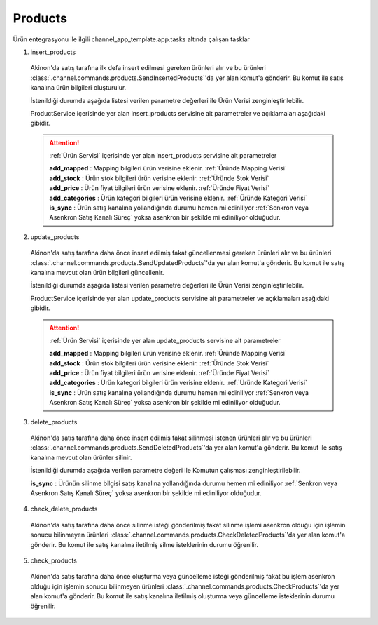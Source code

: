======================
Products
======================

Ürün entegrasyonu ile ilgili channel_app_template.app.tasks altında çalışan tasklar

1. insert_products

  Akinon'da satış tarafına ilk defa insert edilmesi gereken ürünleri alır ve bu ürünleri
  :class:`.channel.commands.products.SendInsertedProducts`'da yer alan
  komut'a gönderir. Bu komut ile satış kanalına ürün bilgileri oluşturulur.

  İstenildiği durumda
  aşağıda listesi verilen parametre değerleri ile Ürün Verisi zenginleştirilebilir.

  ProductService içerisinde yer alan insert_products servisine ait parametreler ve açıklamaları aşağıdaki gibidir.

  .. attention::

     :ref:`Ürün Servisi` içerisinde yer alan insert_products servisine ait parametreler


     | **add_mapped**     : Mapping bilgileri ürün verisine eklenir. :ref:`Üründe Mapping Verisi`

     | **add_stock**      : Ürün stok bilgileri ürün verisine eklenir. :ref:`Üründe Stok Verisi`

     | **add_price**      : Ürün fiyat bilgileri ürün verisine eklenir. :ref:`Üründe Fiyat Verisi`
     | **add_categories** : Ürün kategori bilgileri ürün verisine eklenir. :ref:`Üründe Kategori Verisi`
     | **is_sync**        : Ürün satış kanalına yollandığında durumu hemen mi ediniliyor :ref:`Senkron veya Asenkron Satış Kanalı Süreç`
                        yoksa asenkron bir şekilde mi ediniliyor olduğudur.

  .. autoclass:: channel.commands.products.SendInsertedProducts

    .. method:: get_data()

      Bu fonksiyon productları omnitron'dan satış kanalına iletmek için atılacak istekte gönderilecek veri hazırlanır. Response olarak liste içerinde productlar döndürülmesi gerekir.

    .. method:: validated_data(data)

      Parametre olarak get_data fonksiyonunun döndüğü cevabı alır. Eğer satış kanalına gönderilecek productlar üzerinde bir değrulama yapılması gerekiyor ise kullanılır. Doğrulama yapılmayacak ise parametre olarak verilen data'nın döndürülmesi gerekir.

    .. method:: transform_data(data)

      Parametre olarak validated_data fonksiyonunun döndürdüğü cevabı alır. Eğer satış kanalına veri göndermeden önce veri üzerinde değişiklik yapılması gerekiyor ise kullanılır. Cevap olarak iletilmek istenen verinin son halini döndürür.

    .. method:: send_request(transformed_data)

      Parametre olarak transform_data fonksiyonunun döndürdüğü cevabı alır. Bu fonksiyon aldığı veriyi satış kanalının ilgili uç noktasına isteğin atılacağı yerdir. Cevap olarak response veya response ile gelen veriyi dönmesi gerekir.

      .. attention::

        Bu kısımda dönülecek cevap normalize_response fonksiyonuna iletileceği için veri döndürürken veri tipleri konusunda dikkat etmek gerekmektedir.

    .. method:: normalize_response(data, validated_data, transformed_data, response)

      Bu fonksiyon insert_product adımında productlarımızı satış kanalına iletmek için kullanmış olduğumuz verileri toplayıp son haline getirdiğimiz yerdir. Bu fonksiyonun döneceğ cevap doğrudan insert_products fonksiyonunda kullanılacaktır.

      Bu methoda süreç asenkron ise satış kanalından dönen remote_batch_id batch_request'e işlenmelidir.

      >>> remote_batch_id = response.get("remote_batch_request_id")
      >>> self.batch_request.remote_batch_id = remote_batch_id
      >>> return "", report, data

      .. attention::

        Bu kısımda dönülecek cevap 3 parçadan oluşmalıdır.

        | **response_data**: Satış kanalından dönen verinin işlenmiş halidir. Tipi string veya liste olabilir. Dönen cevapda kullanılacak bir veri yok ise boş string dönülmesi yeterlidir. Dönen response kullanılacak ise dönen veri liste tipinde ve içerisindeki elemanların tipi ProductBatchRequestResponseDto olmak zorundadır.
        | **report**: Satış kanalından dönen cevabı işlerken oluşturduğumuz hata raporlarıdır.
        | **data**: Fonksiyonumuzun aldığı ilk parametre, get_data fonksiyonundan aldığımız cevap.

        ..  code-block:: python

          # örnek return
          return response_data, report, data

2. update_products

  Akinon'da satış tarafına daha önce insert edilmiş fakat güncellenmesi  gereken ürünleri alır ve bu ürünleri
  :class:`.channel.commands.products.SendUpdatedProducts`'da yer alan
  komut'a gönderir. Bu komut ile satış kanalına mevcut olan ürün bilgileri güncellenir.

  İstenildiği durumda
  aşağıda listesi verilen parametre değerleri ile Ürün Verisi zenginleştirilebilir.

  ProductService içerisinde yer alan update_products servisine ait parametreler ve açıklamaları aşağıdaki gibidir.

  .. attention::

     :ref:`Ürün Servisi` içerisinde yer alan update_products servisine ait parametreler


     | **add_mapped**     : Mapping bilgileri ürün verisine eklenir. :ref:`Üründe Mapping Verisi`

     | **add_stock**      : Ürün stok bilgileri ürün verisine eklenir. :ref:`Üründe Stok Verisi`

     | **add_price**      : Ürün fiyat bilgileri ürün verisine eklenir. :ref:`Üründe Fiyat Verisi`
     | **add_categories** : Ürün kategori bilgileri ürün verisine eklenir. :ref:`Üründe Kategori Verisi`
     | **is_sync**        : Ürün satış kanalına yollandığında durumu hemen mi ediniliyor :ref:`Senkron veya Asenkron Satış Kanalı Süreç`
                        yoksa asenkron bir şekilde mi ediniliyor olduğudur.

  .. autoclass:: channel.commands.products.SendUpdatedProducts

    .. method:: get_data()

      Bu fonksiyon satış kanalına iletilmiş productlara ait omnitron'da yapılan güncellemeleri satış kanalına iletmek için atılacak istekte gönderilecek veri hazırlar. Response olarak liste içerinde productlar döndürülmesi gerekir.

    .. method:: validated_data(data)

      Parametre olarak get_data fonksiyonunun döndüğü cevabı alır. Eğer satış kanalında güncellenecek productlar üzerinde bir değrulama yapılması gerekiyor ise kullanılır. Doğrulama yapılmayacak ise parametre olarak verilen data'nın döndürülmesi gerekir.

    .. method:: transform_data(data)

      Parametre olarak validated_data fonksiyonunun döndürdüğü cevabı alır. Eğer satış kanalına veri göndermeden önce veri üzerinde değişiklik yapılması gerekiyor ise kullanılır. Cevap olarak iletilmek istenen verinin son halini döndürür.

    .. method:: send_request(transformed_data)

      Parametre olarak transform_data fonksiyonunun döndürdüğü cevabı alır. Bu fonksiyon aldığı veriyi satış kanalının ilgili uç noktasına isteğin atılacağı yerdir. Cevap olarak response veya response ile gelen veriyi dönmesi gerekir.

      .. attention::

        Bu kısımda dönülecek cevap normalize_response fonksiyonuna iletileceği için veri döndürürken veri tipleri konusunda dikkat etmek gerekmektedir.

    .. method:: normalize_response(data, validated_data, transformed_data, response)

      Bu fonksiyon update_product adımında productlarımızı satış kanalına güncellemek için kullanmış olduğumuz verileri toplayıp son haline getirdiğimiz yerdir. Bu fonksiyonun döneceğ cevap doğrudan update_products fonksiyonunda kullanılacaktır.

      Bu methoda süreç asenkron ise satış kanalından dönen remote_batch_id batch_request'e işlenmelidir.

      >>> remote_batch_id = response.get("remote_batch_request_id")
      >>> self.batch_request.remote_batch_id = remote_batch_id
      >>> return "", report, data

      .. attention::

        Bu kısımda dönülecek cevap 3 parçadan oluşmalıdır.

        | **response_data**: Satış kanalından dönen verinin işlenmiş halidir. Tipi string veya liste olabilir. Dönen cevapda kullanılacak bir veri yok ise boş string dönülmesi yeterlidir. Dönen response kullanılacak ise dönen veri liste tipinde ve içerisindeki elemanların tipi ProductBatchRequestResponseDto olmak zorundadır.
        | **report**: Satış kanalından dönen cevabı işlerken oluşturduğumuz hata raporlarıdır.
        | **data**: Fonksiyonumuzun aldığı ilk parametre, get_data fonksiyonundan aldığımız cevap.

        ..  code-block:: python

          # örnek return
          return response_data, report, data

3. delete_products

  Akinon'da satış tarafına daha önce insert edilmiş fakat silinmesi istenen ürünleri alır ve bu ürünleri
  :class:`.channel.commands.products.SendDeletedProducts`'da yer alan
  komut'a gönderir. Bu komut ile satış kanalına mevcut olan ürünler silinir.

  İstenildiği durumda
  aşağıda verilen parametre değeri ile Komutun çalışması zenginleştirilebilir.

  | **is_sync**        : Ürünün silinme bilgisi satış kanalına yollandığında durumu hemen mi ediniliyor :ref:`Senkron veya Asenkron Satış Kanalı Süreç`
                        yoksa asenkron bir şekilde mi ediniliyor olduğudur.

  .. autoclass:: channel.commands.products.SendDeletedProducts

    .. method:: get_data()

      Bu fonksiyon satış kanalına iletilmiş productlara ait omnitron'da yapılan silinecek ürünleri satış kanalına iletmek için atılacak istekte gönderilecek veri hazırlar. Response olarak liste içerinde productlar döndürülmesi gerekir.

    .. method:: validated_data(data)

      Parametre olarak get_data fonksiyonunun döndüğü cevabı alır. Eğer satış kanalında silinecek productlar üzerinde bir değrulama yapılması gerekiyor ise kullanılır. Doğrulama yapılmayacak ise parametre olarak verilen data'nın döndürülmesi gerekir.

    .. method:: transform_data(data)

      Parametre olarak validated_data fonksiyonunun döndürdüğü cevabı alır. Eğer satış kanalına veri göndermeden önce veri üzerinde değişiklik yapılması gerekiyor ise kullanılır. Cevap olarak iletilmek istenen verinin son halini döndürür.

    .. method:: send_request(transformed_data)

      Parametre olarak transform_data fonksiyonunun döndürdüğü cevabı alır. Bu fonksiyon aldığı veriyi satış kanalının ilgili uç noktasına isteğin atılacağı yerdir. Cevap olarak response veya response ile gelen veriyi dönmesi gerekir.

      .. attention::

        Bu kısımda dönülecek cevap normalize_response fonksiyonuna iletileceği için veri döndürürken veri tipleri konusunda dikkat etmek gerekmektedir.

    .. method:: normalize_response(data, validated_data, transformed_data, response)

      Bu fonksiyon delete_product adımında productların silindiği bilgisinin satış kanalına iletmek için kullanmış olduğumuz verileri toplayıp son haline getirdiğimiz yerdir. Bu fonksiyonun döneceğ cevap doğrudan delete_products fonksiyonunda kullanılacaktır.

      Bu methoda süreç asenkron ise satış kanalından dönen remote_batch_id batch_request'e işlenmelidir.

      >>> remote_batch_id = response.get("remote_batch_request_id")
      >>> self.batch_request.remote_batch_id = remote_batch_id
      >>> return "", report, data

      .. attention::

        Bu kısımda dönülecek cevap 3 parçadan oluşmalıdır.

        | **response_data**: Satış kanalından dönen verinin işlenmiş halidir. Tipi string veya liste olabilir. Dönen cevapda kullanılacak bir veri yok ise boş string dönülmesi yeterlidir. Dönen response kullanılacak ise dönen veri liste tipinde ve içerisindeki elemanların tipi ProductBatchRequestResponseDto olmak zorundadır.
        | **report**: Satış kanalından dönen cevabı işlerken oluşturduğumuz hata raporlarıdır.
        | **data**: Fonksiyonumuzun aldığı ilk parametre, get_data fonksiyonundan aldığımız cevap.

        ..  code-block:: python

          # örnek return
          return response_data, report, data

4. check_delete_products

  Akinon'da satış tarafına daha önce silinme isteği gönderilmiş fakat silinme işlemi asenkron olduğu için işlemin sonucu bilinmeyen ürünleri
  :class:`.channel.commands.products.CheckDeletedProducts`'da yer alan
  komut'a gönderir. Bu komut ile satış kanalına iletilmiş silme isteklerinin durumu öğrenilir.

  .. autoclass:: channel.commands.products.CheckDeletedProducts

    .. method:: get_data()

      Bu fonksiyon satış kanalına iletilmiş silinme isteklerinin durumunun öğrenilmesi için gerekli olan verileri hazırlar. Response olarak BatchRequest döndürülmesi gerekir.

    .. method:: validated_data(data)

      Parametre olarak get_data fonksiyonunun döndüğü cevabı alır. Eğer satış kanalında silinmiş durumu sorgulanacak productlar üzerinde bir değrulama yapılması gerekiyor ise kullanılır. Doğrulama yapılmayacak ise parametre olarak verilen data'nın döndürülmesi gerekir.

    .. method:: transform_data(data)

      Parametre olarak validated_data fonksiyonunun döndürdüğü cevabı alır. Eğer satış kanalına veri göndermeden önce veri üzerinde değişiklik yapılması gerekiyor ise kullanılır. Cevap olarak iletilmek istenen verinin son halini döndürür.

    .. method:: send_request(transformed_data)

      Parametre olarak transform_data fonksiyonunun döndürdüğü cevabı alır. Bu fonksiyon aldığı veriyi satış kanalının ilgili uç noktasına isteğin atılacağı yerdir. Cevap olarak response veya response ile gelen veriyi dönmesi gerekir.

      .. attention::

        Bu kısımda dönülecek cevap normalize_response fonksiyonuna iletileceği için veri döndürürken veri tipleri konusunda dikkat etmek gerekmektedir.

    .. method:: normalize_response(data, validated_data, transformed_data, response)

      Bu fonksiyon check_delete_products adımında productların silinip silinmediği bilgisinin satış kanalından okumak için kullanmış olduğumuz verileri toplayıp son haline getirdiğimiz yerdir. Bu fonksiyonun döneceğ cevap doğrudan delete_products fonksiyonunda kullanılacaktır.

      .. attention::

        Bu kısımda dönülecek cevap 3 parçadan oluşmalıdır.

        | **response_data**: Satış kanalından dönen verinin işlenmiş halidir. Tipi string veya liste olabilir. Dönen cevapda kullanılacak bir veri yok ise boş string dönülmesi yeterlidir. Dönen response kullanılacak ise dönen veri liste tipinde ve içerisindeki elemanların tipi ProductBatchRequestResponseDto olmak zorundadır.
        | **report**: Satış kanalından dönen cevabı işlerken oluşturduğumuz hata raporlarıdır.
        | **data**: Fonksiyonumuzun aldığı ilk parametre, get_data fonksiyonundan aldığımız cevap.

        ..  code-block:: python

          # örnek return
          return response_data, report, data

5. check_products

  Akinon'da satış tarafına daha önce oluşturma veya güncelleme isteği gönderilmiş fakat bu işlem asenkron olduğu için işlemin sonucu bilinmeyen ürünleri
  :class:`.channel.commands.products.CheckProducts`'da yer alan
  komut'a gönderir. Bu komut ile satış kanalına iletilmiş oluşturma veya güncelleme isteklerinin durumu öğrenilir.

  .. autoclass:: channel.commands.products.CheckProducts

    .. method:: get_data()

      Bu fonksiyon satış kanalına iletilmiş oluşturma veya güncelleme isteklerinin durumunun öğrenilmesi için gerekli olan verileri hazırlar. Response olarak BatchRequest döndürülmesi gerekir.

    .. method:: validated_data(data)

      Parametre olarak get_data fonksiyonunun döndüğü cevabı alır. Eğer satış kanalında oluşturma veya güncelleme durumu sorgulanacak BatchRequest üzerinde bir değrulama yapılması gerekiyor ise kullanılır. Doğrulama yapılmayacak ise parametre olarak verilen data'nın döndürülmesi gerekir.

    .. method:: transform_data(data)

      Parametre olarak validated_data fonksiyonunun döndürdüğü cevabı alır. Eğer satış kanalına veri göndermeden önce veri üzerinde değişiklik yapılması gerekiyor ise kullanılır. Cevap olarak iletilmek istenen verinin son halini döndürür.

    .. method:: send_request(transformed_data)

      Parametre olarak transform_data fonksiyonunun döndürdüğü cevabı alır. Bu fonksiyon aldığı veriyi satış kanalının ilgili uç noktasına isteğin atılacağı yerdir. Cevap olarak response veya response ile gelen veriyi dönmesi gerekir.

      .. attention::

        Bu kısımda dönülecek cevap normalize_response fonksiyonuna iletileceği için veri döndürürken veri tipleri konusunda dikkat etmek gerekmektedir.

    .. method:: normalize_response(data, validated_data, transformed_data, response)

      Bu fonksiyon check_products adımında productların yaratılma veya güncellenme bilgisinin satış kanalından okumak için kullanmış olduğumuz verileri toplayıp son haline getirdiğimiz yerdir. Bu fonksiyonun döneceğ cevap doğrudan get_product_batch_requests fonksiyonunda kullanılacaktır.

      .. attention::

        Bu kısımda dönülecek cevap 3 parçadan oluşmalıdır.

        | **response_data**: Satış kanalından dönen verinin işlenmiş halidir. Tipi string veya liste olabilir. Dönen cevapda kullanılacak bir veri yok ise boş string dönülmesi yeterlidir. Dönen response kullanılacak ise dönen veri liste tipinde ve içerisindeki elemanların tipi ProductBatchRequestResponseDto olmak zorundadır.
        | **report**: Satış kanalından dönen cevabı işlerken oluşturduğumuz hata raporlarıdır.
        | **data**: Fonksiyonumuzun aldığı ilk parametre, get_data fonksiyonundan aldığımız cevap.

        ..  code-block:: python

          # örnek return
          return response_data, report, data

